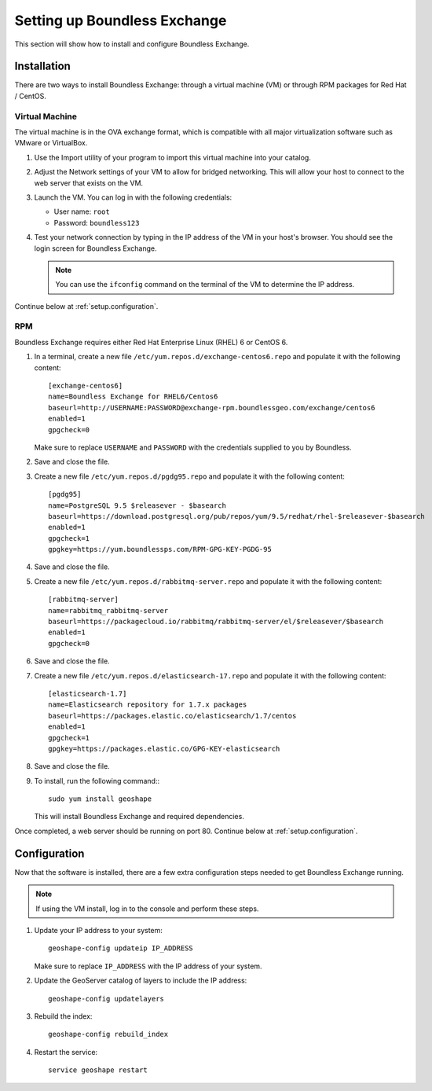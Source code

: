 .. _setup:

Setting up Boundless Exchange
=============================

This section will show how to install and configure Boundless Exchange.

.. _setup.installation:

Installation
------------

There are two ways to install Boundless Exchange: through a virtual machine (VM) or through RPM packages for Red Hat / CentOS.

Virtual Machine
~~~~~~~~~~~~~~~

The virtual machine is in the OVA exchange format, which is compatible with all major virtualization software such as VMware or VirtualBox.

#. Use the Import utility of your program to import this virtual machine into your catalog.

#. Adjust the Network settings of your VM to allow for bridged networking. This will allow your host to connect to the web server that exists on the VM.

#. Launch the VM. You can log in with the following credentials:

   * User name: ``root``
   * Password:  ``boundless123``

#. Test your network connection by typing in the IP address of the VM in your host's browser. You should see the login screen for Boundless Exchange.

   .. note:: You can use the ``ifconfig`` command on the terminal of the VM to determine the IP address.

Continue below at :ref:`setup.configuration`.

RPM
~~~

Boundless Exchange requires either Red Hat Enterprise Linux (RHEL) 6 or CentOS 6.

#. In a terminal, create a new file ``/etc/yum.repos.d/exchange-centos6.repo`` and populate it with the following content::

      [exchange-centos6]
      name=Boundless Exchange for RHEL6/Centos6
      baseurl=http://USERNAME:PASSWORD@exchange-rpm.boundlessgeo.com/exchange/centos6
      enabled=1
      gpgcheck=0

   Make sure to replace ``USERNAME`` and ``PASSWORD`` with the credentials supplied to you by Boundless.

#. Save and close the file.

#. Create a new file ``/etc/yum.repos.d/pgdg95.repo`` and populate it with the following content::

      [pgdg95]
      name=PostgreSQL 9.5 $releasever - $basearch
      baseurl=https://download.postgresql.org/pub/repos/yum/9.5/redhat/rhel-$releasever-$basearch
      enabled=1
      gpgcheck=1
      gpgkey=https://yum.boundlessps.com/RPM-GPG-KEY-PGDG-95

#. Save and close the file.

#. Create a new file ``/etc/yum.repos.d/rabbitmq-server.repo`` and populate it with the following content::

      [rabbitmq-server]
      name=rabbitmq_rabbitmq-server
      baseurl=https://packagecloud.io/rabbitmq/rabbitmq-server/el/$releasever/$basearch
      enabled=1
      gpgcheck=0

#. Save and close the file.

#. Create a new file ``/etc/yum.repos.d/elasticsearch-17.repo`` and populate it with the following content::

      [elasticsearch-1.7]
      name=Elasticsearch repository for 1.7.x packages
      baseurl=https://packages.elastic.co/elasticsearch/1.7/centos
      enabled=1
      gpgcheck=1
      gpgkey=https://packages.elastic.co/GPG-KEY-elasticsearch

#. Save and close the file.

#. To install, run the following command:::

     sudo yum install geoshape

   This will install Boundless Exchange and required dependencies.

Once completed, a web server should be running on port 80. Continue below at :ref:`setup.configuration`.

.. _setup.configuration:

Configuration
-------------

Now that the software is installed, there are a few extra configuration steps needed to get Boundless Exchange running.

.. note:: If using the VM install, log in to the console and perform these steps.

#. Update your IP address to your system::

     geoshape-config updateip IP_ADDRESS

   Make sure to replace ``IP_ADDRESS`` with the IP address of your system.

#. Update the GeoServer catalog of layers to include the IP address::

     geoshape-config updatelayers

#. Rebuild the index::

     geoshape-config rebuild_index

#. Restart the service::

     service geoshape restart
